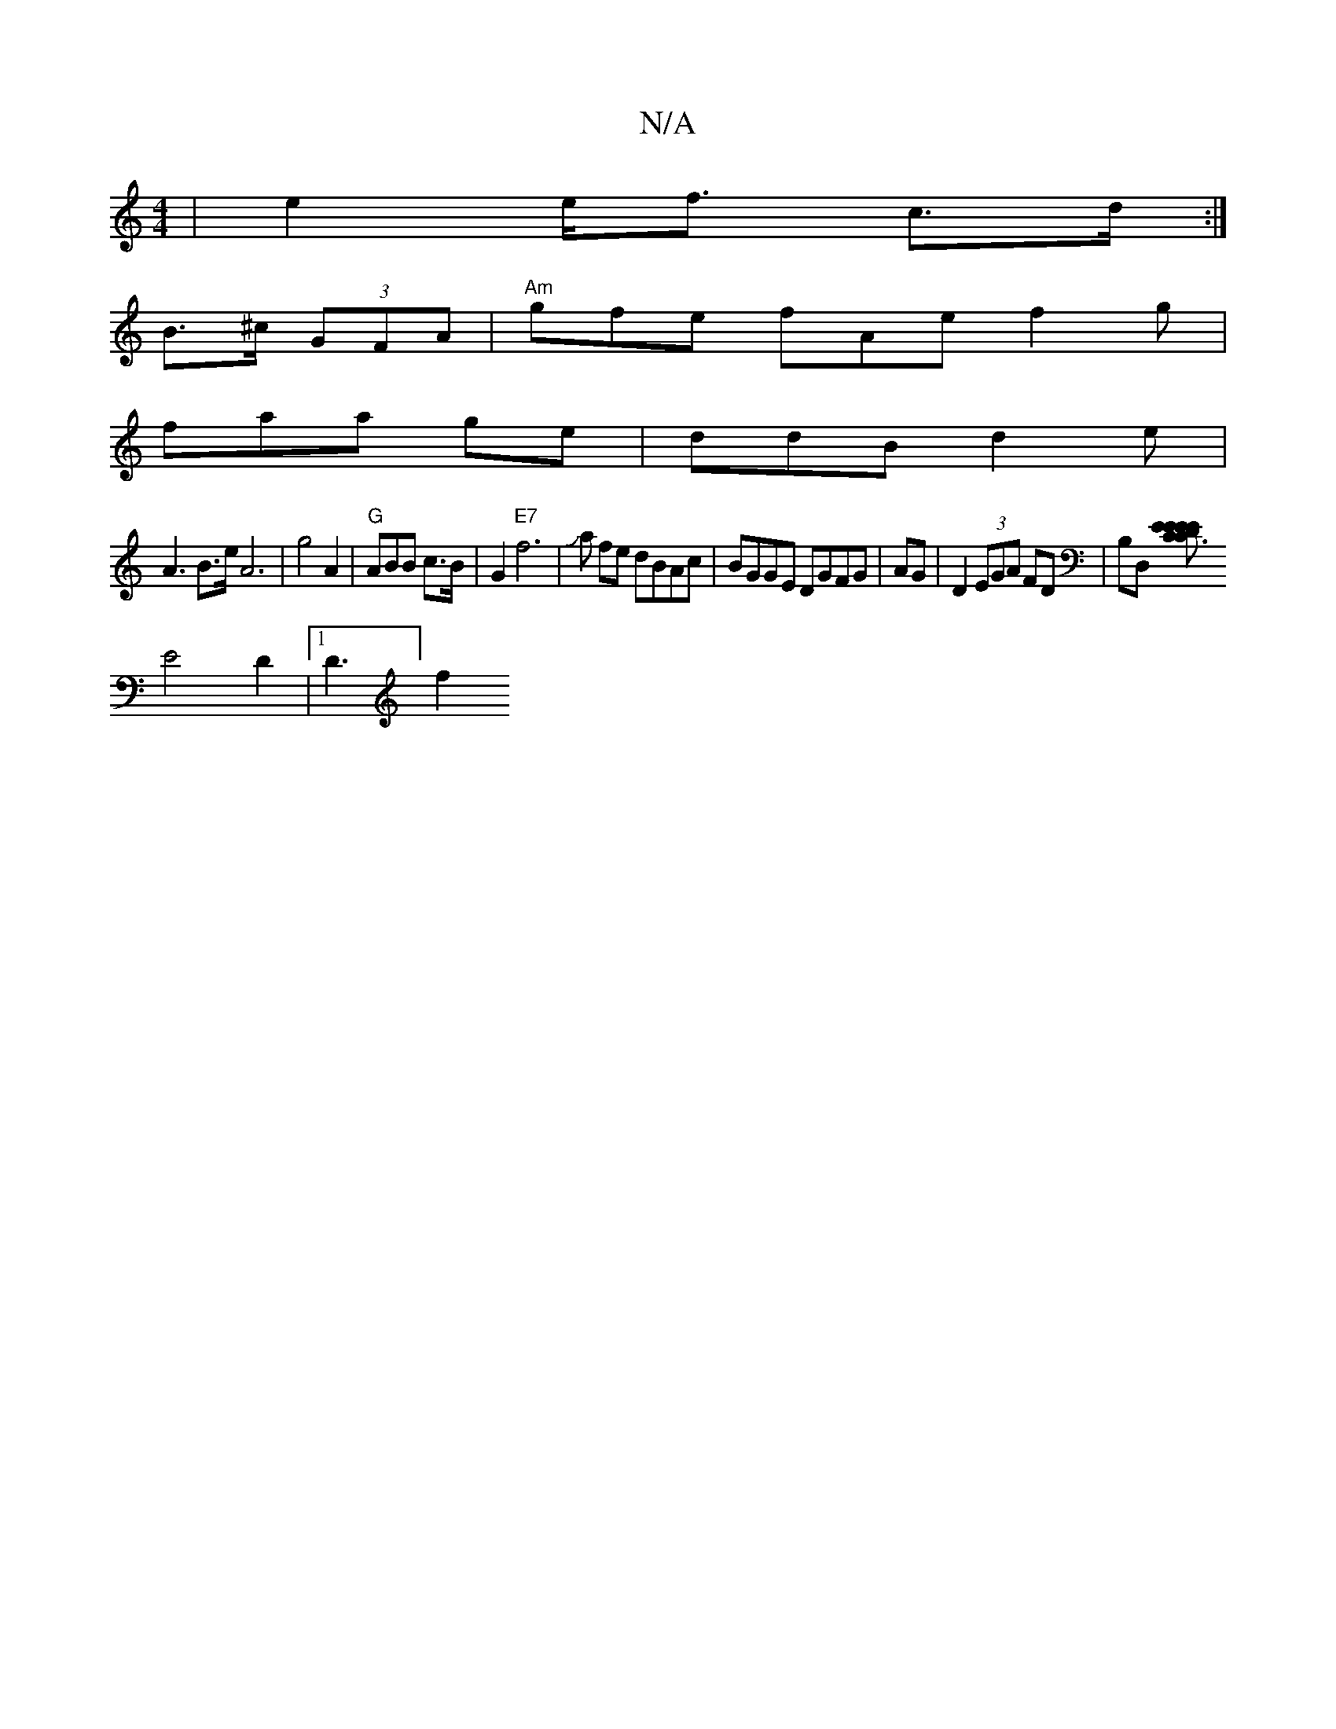 X:1
T:N/A
M:4/4
R:N/A
K:Cmajor
2 | e2 e<f c>d:|
B>^c (3GFA |"Am" gfe fAe f2g|
faa ge|ddB d2e|
A3 B3/e/2 A6|g4 A2 |"G" ABB c>B|G2 "E7"f6|Ja fe dBAc|BGGE DGFG|AG|D2 (3EGA FD | B,D, [C3E E>D|C>EE>c A>AG>F | C>ED D2) |
E4 D2 |[1 D3] f2